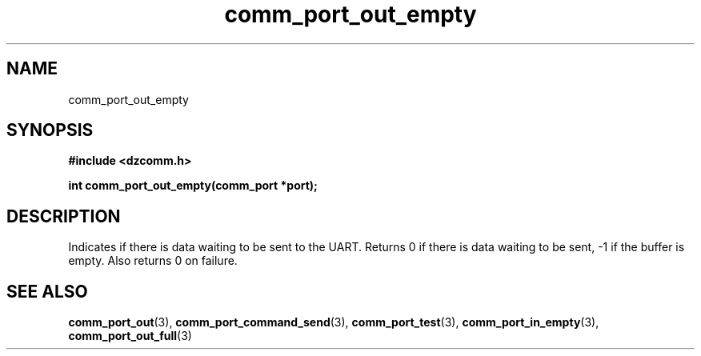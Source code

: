 .\" Generated by the Allegro makedoc utility
.TH comm_port_out_empty 3 "version 0.9.9 (WIP)" "Dzcomm" "Dzcomm manual"
.SH NAME
comm_port_out_empty
.SH SYNOPSIS
.B #include <dzcomm.h>

.B int comm_port_out_empty(comm_port *port);
.SH DESCRIPTION
Indicates if there is data waiting to be sent to the UART. Returns 0
if there is data waiting to be sent, -1 if the buffer is empty. Also
returns 0 on failure.

.SH SEE ALSO
.BR comm_port_out (3),
.BR comm_port_command_send (3),
.BR comm_port_test (3),
.BR comm_port_in_empty (3),
.BR comm_port_out_full (3)
